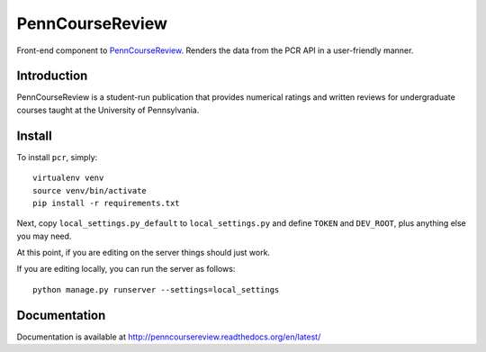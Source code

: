 
.. _PennCourseReview: https://penncoursereview.com/

================================================================================
PennCourseReview
================================================================================

Front-end component to PennCourseReview_. Renders the data from the PCR API in a
user-friendly manner.

Introduction
================================================================================

PennCourseReview is a student-run publication that provides numerical ratings
and written reviews for undergraduate courses taught at the University of
Pennsylvania.

Install
================================================================================

To install ``pcr``, simply::

    virtualenv venv
    source venv/bin/activate
    pip install -r requirements.txt

Next, copy ``local_settings.py_default`` to ``local_settings.py`` and define
``TOKEN`` and ``DEV_ROOT``, plus anything else you may need.

At this point, if you are editing on the server things should just work.

If you are editing locally, you can run the server as follows::

    python manage.py runserver --settings=local_settings

Documentation
================================================================================

Documentation is available at http://penncoursereview.readthedocs.org/en/latest/
